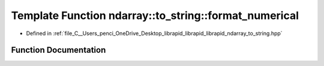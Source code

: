 .. _exhale_function_to__string_8hpp_1a9de102a3992ab8f2a217cffb3370f19e:

Template Function ndarray::to_string::format_numerical
======================================================

- Defined in :ref:`file_C__Users_penci_OneDrive_Desktop_librapid_librapid_librapid_ndarray_to_string.hpp`


Function Documentation
----------------------


.. doxygenfunction:: ndarray::to_string::format_numerical(const T&)

